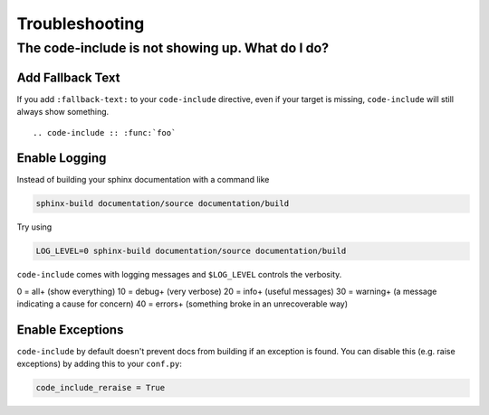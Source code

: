 ===============
Troubleshooting
===============

The code-include is not showing up. What do I do?
=================================================

Add Fallback Text
+++++++++++++++++

If you add ``:fallback-text:`` to your ``code-include`` directive, even if your
target is missing, ``code-include`` will still always show something.

::

    .. code-include :: :func:`foo`


Enable Logging
++++++++++++++

Instead of building your sphinx documentation with a command like

.. code-block:: sh

   sphinx-build documentation/source documentation/build

Try using

.. code-block:: sh

   LOG_LEVEL=0 sphinx-build documentation/source documentation/build

``code-include`` comes with logging messages and ``$LOG_LEVEL`` controls the verbosity.

0 = all+ (show everything)
10 = debug+ (very verbose)
20 = info+ (useful messages)
30 = warning+ (a message indicating a cause for concern)
40 = errors+ (something broke in an unrecoverable way)


Enable Exceptions
+++++++++++++++++

``code-include`` by default doesn't prevent docs from building if an exception is found.
You can disable this (e.g. raise exceptions) by adding this to your ``conf.py``:

.. code-block:: python

    code_include_reraise = True
